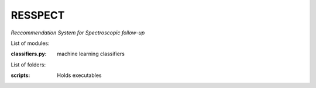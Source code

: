 RESSPECT
========

*Reccommendation System for Spectroscopic follow-up*


List of modules:

:classifiers.py: machine learning classifiers


List of folders:


:scripts: Holds executables
